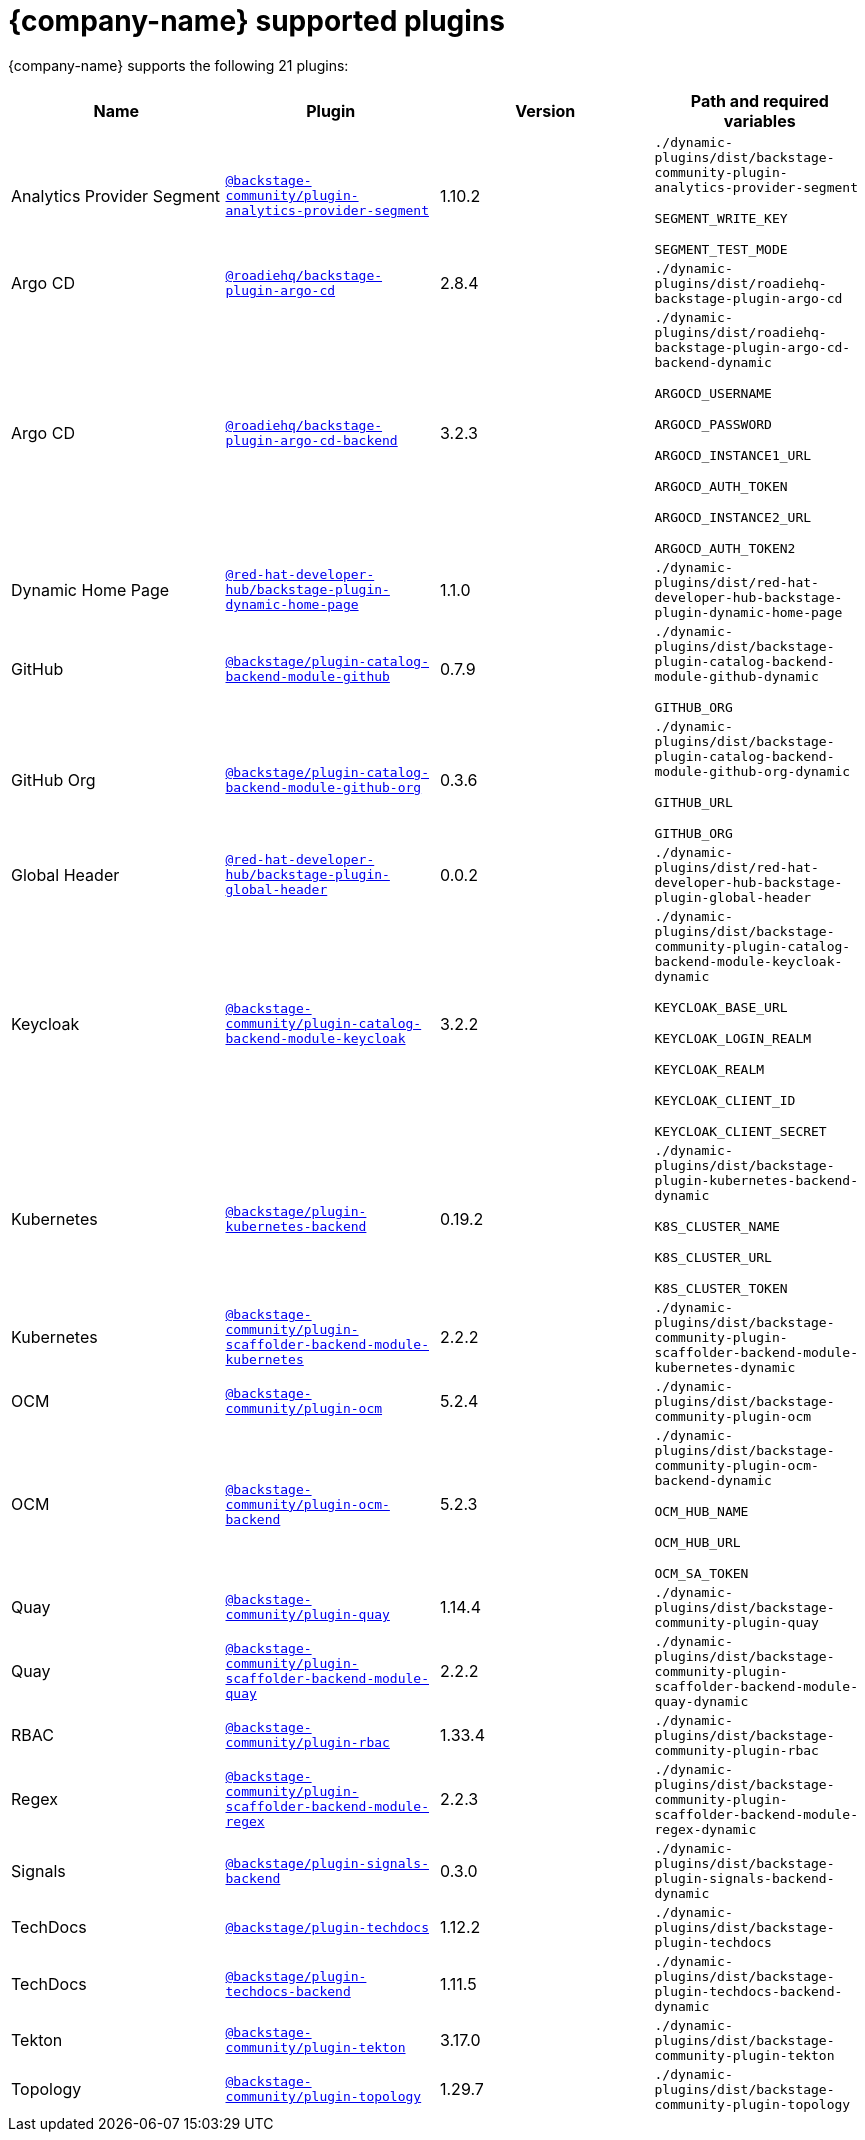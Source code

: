 // This page is generated! Do not edit the .adoc file, but instead run rhdh-supported-plugins.sh to regen this page from the latest plugin metadata.
// cd /path/to/rhdh-documentation; ./modules/dynamic-plugins/rhdh-supported-plugins.sh; ./build/scripts/build.sh; google-chrome titles-generated/main/plugin-rhdh/index.html

= {company-name} supported plugins

{company-name} supports the following 21 plugins:

[%header,cols=4*]
|===
|*Name* |*Plugin* |*Version* |*Path and required variables*
|Analytics Provider Segment  |`https://npmjs.com/package/@backstage-community/plugin-analytics-provider-segment/v/1.10.2[@backstage-community/plugin-analytics-provider-segment]` |1.10.2 
|`./dynamic-plugins/dist/backstage-community-plugin-analytics-provider-segment`

`SEGMENT_WRITE_KEY`

`SEGMENT_TEST_MODE`


|Argo CD  |`https://npmjs.com/package/@roadiehq/backstage-plugin-argo-cd/v/2.8.4[@roadiehq/backstage-plugin-argo-cd]` |2.8.4 
|`./dynamic-plugins/dist/roadiehq-backstage-plugin-argo-cd`


|Argo CD  |`https://npmjs.com/package/@roadiehq/backstage-plugin-argo-cd-backend/v/3.2.3[@roadiehq/backstage-plugin-argo-cd-backend]` |3.2.3 
|`./dynamic-plugins/dist/roadiehq-backstage-plugin-argo-cd-backend-dynamic`

`ARGOCD_USERNAME`

`ARGOCD_PASSWORD`

`ARGOCD_INSTANCE1_URL`

`ARGOCD_AUTH_TOKEN`

`ARGOCD_INSTANCE2_URL`

`ARGOCD_AUTH_TOKEN2`


|Dynamic Home Page  |`https://npmjs.com/package/@red-hat-developer-hub/backstage-plugin-dynamic-home-page/v/1.1.0[@red-hat-developer-hub/backstage-plugin-dynamic-home-page]` |1.1.0 
|`./dynamic-plugins/dist/red-hat-developer-hub-backstage-plugin-dynamic-home-page`


|GitHub  |`https://npmjs.com/package/@backstage/plugin-catalog-backend-module-github/v/0.7.9[@backstage/plugin-catalog-backend-module-github]` |0.7.9 
|`./dynamic-plugins/dist/backstage-plugin-catalog-backend-module-github-dynamic`

`GITHUB_ORG`


|GitHub Org  |`https://npmjs.com/package/@backstage/plugin-catalog-backend-module-github-org/v/0.3.6[@backstage/plugin-catalog-backend-module-github-org]` |0.3.6 
|`./dynamic-plugins/dist/backstage-plugin-catalog-backend-module-github-org-dynamic`

`GITHUB_URL`

`GITHUB_ORG`


|Global Header  |`https://npmjs.com/package/@red-hat-developer-hub/backstage-plugin-global-header/v/0.0.2[@red-hat-developer-hub/backstage-plugin-global-header]` |0.0.2 
|`./dynamic-plugins/dist/red-hat-developer-hub-backstage-plugin-global-header`


|Keycloak  |`https://npmjs.com/package/@backstage-community/plugin-catalog-backend-module-keycloak/v/3.2.2[@backstage-community/plugin-catalog-backend-module-keycloak]` |3.2.2 
|`./dynamic-plugins/dist/backstage-community-plugin-catalog-backend-module-keycloak-dynamic`

`KEYCLOAK_BASE_URL`

`KEYCLOAK_LOGIN_REALM`

`KEYCLOAK_REALM`

`KEYCLOAK_CLIENT_ID`

`KEYCLOAK_CLIENT_SECRET`


|Kubernetes  |`https://npmjs.com/package/@backstage/plugin-kubernetes-backend/v/0.19.2[@backstage/plugin-kubernetes-backend]` |0.19.2 
|`./dynamic-plugins/dist/backstage-plugin-kubernetes-backend-dynamic`

`K8S_CLUSTER_NAME`

`K8S_CLUSTER_URL`

`K8S_CLUSTER_TOKEN`


|Kubernetes  |`https://npmjs.com/package/@backstage-community/plugin-scaffolder-backend-module-kubernetes/v/2.2.2[@backstage-community/plugin-scaffolder-backend-module-kubernetes]` |2.2.2 
|`./dynamic-plugins/dist/backstage-community-plugin-scaffolder-backend-module-kubernetes-dynamic`


|OCM  |`https://npmjs.com/package/@backstage-community/plugin-ocm/v/5.2.4[@backstage-community/plugin-ocm]` |5.2.4 
|`./dynamic-plugins/dist/backstage-community-plugin-ocm`


|OCM  |`https://npmjs.com/package/@backstage-community/plugin-ocm-backend/v/5.2.3[@backstage-community/plugin-ocm-backend]` |5.2.3 
|`./dynamic-plugins/dist/backstage-community-plugin-ocm-backend-dynamic`

`OCM_HUB_NAME`

`OCM_HUB_URL`

`OCM_SA_TOKEN`


|Quay  |`https://npmjs.com/package/@backstage-community/plugin-quay/v/1.14.4[@backstage-community/plugin-quay]` |1.14.4 
|`./dynamic-plugins/dist/backstage-community-plugin-quay`


|Quay  |`https://npmjs.com/package/@backstage-community/plugin-scaffolder-backend-module-quay/v/2.2.2[@backstage-community/plugin-scaffolder-backend-module-quay]` |2.2.2 
|`./dynamic-plugins/dist/backstage-community-plugin-scaffolder-backend-module-quay-dynamic`


|RBAC  |`https://npmjs.com/package/@backstage-community/plugin-rbac/v/1.33.4[@backstage-community/plugin-rbac]` |1.33.4 
|`./dynamic-plugins/dist/backstage-community-plugin-rbac`


|Regex  |`https://npmjs.com/package/@backstage-community/plugin-scaffolder-backend-module-regex/v/2.2.3[@backstage-community/plugin-scaffolder-backend-module-regex]` |2.2.3 
|`./dynamic-plugins/dist/backstage-community-plugin-scaffolder-backend-module-regex-dynamic`


|Signals  |`https://npmjs.com/package/@backstage/plugin-signals-backend/v/0.3.0[@backstage/plugin-signals-backend]` |0.3.0 
|`./dynamic-plugins/dist/backstage-plugin-signals-backend-dynamic`


|TechDocs  |`https://npmjs.com/package/@backstage/plugin-techdocs/v/1.12.2[@backstage/plugin-techdocs]` |1.12.2 
|`./dynamic-plugins/dist/backstage-plugin-techdocs`


|TechDocs  |`https://npmjs.com/package/@backstage/plugin-techdocs-backend/v/1.11.5[@backstage/plugin-techdocs-backend]` |1.11.5 
|`./dynamic-plugins/dist/backstage-plugin-techdocs-backend-dynamic`


|Tekton  |`https://npmjs.com/package/@backstage-community/plugin-tekton/v/3.17.0[@backstage-community/plugin-tekton]` |3.17.0 
|`./dynamic-plugins/dist/backstage-community-plugin-tekton`


|Topology  |`https://npmjs.com/package/@backstage-community/plugin-topology/v/1.29.7[@backstage-community/plugin-topology]` |1.29.7 
|`./dynamic-plugins/dist/backstage-community-plugin-topology`


|===
